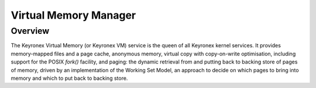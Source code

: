 Virtual Memory Manager
======================

Overview
--------

The Keyronex Virtual Memory (or Keyronex VM) service is the queen of all
Keyronex kernel services. It provides memory-mapped files and a page cache,
anonymous memory, virtual copy with copy-on-write optimisation, including
support for the POSIX `fork()` facility, and paging: the dynamic retrieval from
and putting back to backing store of pages of memory, driven by an
implementation of the Working Set Model, an approach to decide on which pages to
bring into memory and which to put back to backing store.

